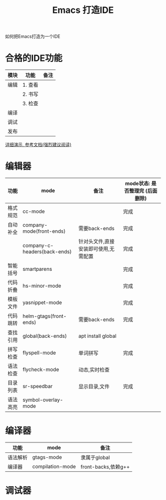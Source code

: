 #+BEGIN_COMMENT
| 名称       | 简述         | 取值               | 备注                 |
|------------+--------------+--------------------+----------------------|
| TITLE      | 标题         |                    |                      |
|------------+--------------+--------------------+----------------------|
| LAYOUT     | hexo排版模式 | post               |                      |
|------------+--------------+--------------------+----------------------|
| CATEGORIES | 分类仓库     | IDE, gnu, protocal |                      |
|            |              | system, tool       |                      |
|------------+--------------+--------------------+----------------------|
| TAGS       | 标签         |                    | gnu仓库的要打gun标签 |
|------------+--------------+--------------------+----------------------|
#+END_COMMENT

#+TITLE: Emacs 打造IDE
#+LAYOUT: post
#+CATEGORIES: gnu
#+TAGS: gnu,emacs,IDE,CC mode

如何把Emacs打造为一个IDE

#+HTML: <!-- more -->
* 合格的IDE功能
  | 模块 | 功能    | 备注 |
  |------+---------+------|
  | 编辑 | 1. 查看 |      |
  |      | 2. 书写 |      |
  |      | 3. 检查 |      |
  |------+---------+------|
  | 编译 |         |      |
  |------+---------+------|
  | 调试 |         |      |
  |------+---------+------|
  | 发布 |         |      |
  |------+---------+------|

  [[http://tuhdo.github.io/c-ide.html][详细演示, 参考文档(强烈建议阅读)]]

* 编辑器

  | 功能     | mode                         | 备注                                 | mode状态: 是否整理完 (后面删除) |
  |----------+------------------------------+--------------------------------------+---------------------------------|
  | 格式规范 | cc-mode                      |                                      | 完成                            |
  |----------+------------------------------+--------------------------------------+---------------------------------|
  | 自动补全 | company-mode(front-ends)     | 需要back-ends                        | 完成                            |
  |          | company-c-headers(back-ends) | 针对头文件,直接安装即可使用,无需配置 | 完成                            |
  |----------+------------------------------+--------------------------------------+---------------------------------|
  | 智能括号 | smartparens                  |                                      | 完成                            |
  |----------+------------------------------+--------------------------------------+---------------------------------|
  | 代码折叠 | hs-minor-mode                |                                      | 完成                            |
  |----------+------------------------------+--------------------------------------+---------------------------------|
  | 模板文件 | yasnippet-mode               |                                      | 完成                            |
  |----------+------------------------------+--------------------------------------+---------------------------------|
  | 代码跳转 | helm-gtags(front-ends)       | 需要back-ends                        | 完成                            |
  | 查找引用 | global(back-ends)            | apt install global                   |                                 |
  |----------+------------------------------+--------------------------------------+---------------------------------|
  | 拼写检查 | flyspell-mode                | 单词拼写                             | 完成                            |
  |----------+------------------------------+--------------------------------------+---------------------------------|
  | 语法检查 | flycheck-mode                | 动态,实时检查                        |                                 |
  |----------+------------------------------+--------------------------------------+---------------------------------|
  | 目录列表 | sr-speedbar                  | 显示目录,文件                        | 完成                            |
  |----------+------------------------------+--------------------------------------+---------------------------------|
  | 语法高亮 | symbol-overlay-mode          |                                      |                                 |
  |----------+------------------------------+--------------------------------------+---------------------------------|

* 编译器
  | 功能     | mode             | 备注                |
  |----------+------------------+---------------------|
  | 语法解析 | gtags-mode       | 隶属于global        |
  |----------+------------------+---------------------|
  | 编译器   | compilation-mode | front-backs,依赖g++ |
  |----------+------------------+---------------------|

* 调试器


